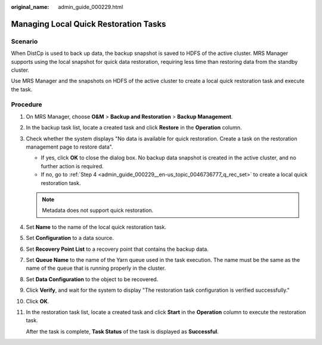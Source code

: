 :original_name: admin_guide_000229.html

.. _admin_guide_000229:

Managing Local Quick Restoration Tasks
======================================

Scenario
--------

When DistCp is used to back up data, the backup snapshot is saved to HDFS of the active cluster. MRS Manager supports using the local snapshot for quick data restoration, requiring less time than restoring data from the standby cluster.

Use MRS Manager and the snapshots on HDFS of the active cluster to create a local quick restoration task and execute the task.

Procedure
---------

#. On MRS Manager, choose **O&M** > **Backup and Restoration** > **Backup Management**.

#. In the backup task list, locate a created task and click **Restore** in the **Operation** column.

#. Check whether the system displays "No data is available for quick restoration. Create a task on the restoration management page to restore data".

   -  If yes, click **OK** to close the dialog box. No backup data snapshot is created in the active cluster, and no further action is required.
   -  If no, go to :ref:`Step 4 <admin_guide_000229__en-us_topic_0046736777_q_rec_set>` to create a local quick restoration task.

   .. note::

      Metadata does not support quick restoration.

#. .. _admin_guide_000229__en-us_topic_0046736777_q_rec_set:

   Set **Name** to the name of the local quick restoration task.

#. Set **Configuration** to a data source.

#. Set **Recovery Point List** to a recovery point that contains the backup data.

#. Set **Queue Name** to the name of the Yarn queue used in the task execution. The name must be the same as the name of the queue that is running properly in the cluster.

#. Set **Data Configuration** to the object to be recovered.

#. Click **Verify**, and wait for the system to display "The restoration task configuration is verified successfully."

#. Click **OK**.

#. In the restoration task list, locate a created task and click **Start** in the **Operation** column to execute the restoration task.

   After the task is complete, **Task Status** of the task is displayed as **Successful**.

